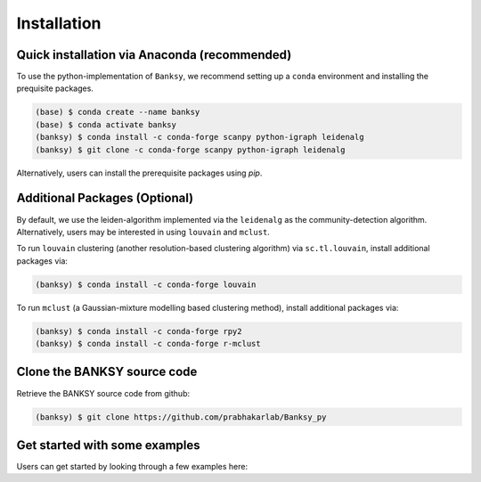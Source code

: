 Installation
=====

.. _Prequisite Packages:

Quick installation via Anaconda (recommended)
------------

To use the python-implementation of ``Banksy``, we recommend setting up a ``conda`` environment and installing the prequisite packages. 

.. code-block:: console

   (base) $ conda create --name banksy
   (base) $ conda activate banksy
   (banksy) $ conda install -c conda-forge scanpy python-igraph leidenalg
   (banksy) $ git clone -c conda-forge scanpy python-igraph leidenalg

Alternatively, users can install the prerequisite packages using `pip`. 

Additional Packages (Optional)
----------------

By default, we use the leiden-algorithm implemented via the ``leidenalg`` as the community-detection algorithm. Alternatively, users may be interested in using ``louvain`` and ``mclust``.

To run ``louvain`` clustering (another resolution-based clustering algorithm) via ``sc.tl.louvain``, install additional packages via:

.. code-block:: console

   (banksy) $ conda install -c conda-forge louvain

To run ``mclust`` (a Gaussian-mixture modelling based clustering method), install additional packages via:

.. code-block:: console

   (banksy) $ conda install -c conda-forge rpy2
   (banksy) $ conda install -c conda-forge r-mclust

Clone the BANKSY source code 
----------------
Retrieve the BANKSY source code from github:

.. code-block:: console

   (banksy) $ git clone https://github.com/prabhakarlab/Banksy_py

Get started with some examples
----------------
Users can get started by looking through a few examples here: 
